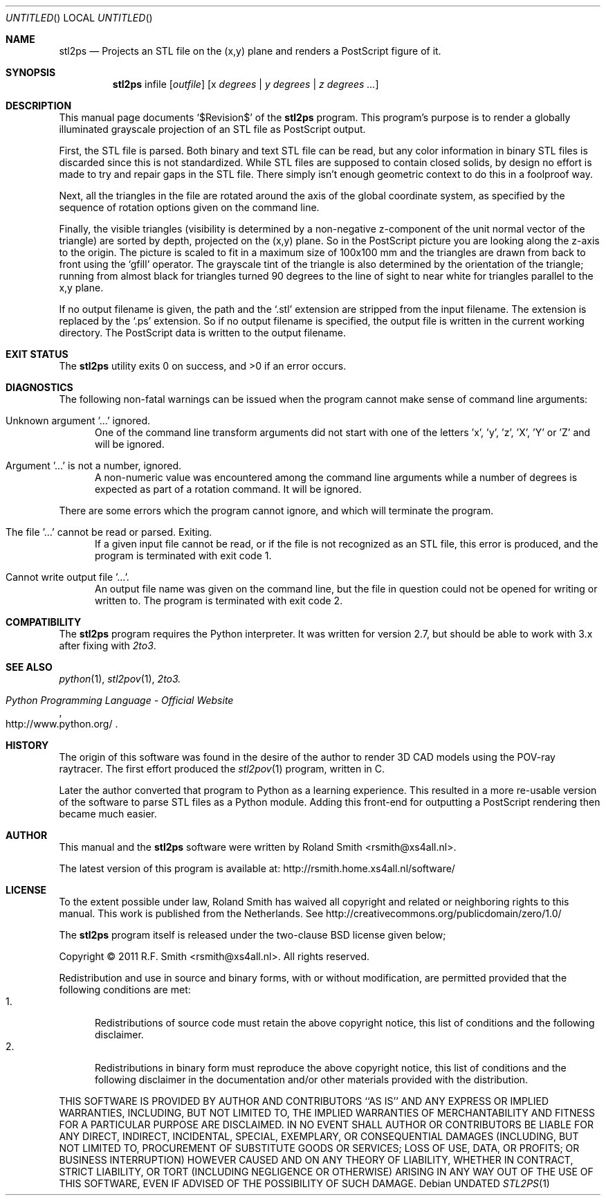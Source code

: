 .\" -*- nroff -*-
.\" stl2ps.1
.\" By: R.F. Smith <rsmith@xs4all.nl>
.\" $Date$
.Dd
.Os 
.Dt STL2PS 1 CON
.Sh NAME
.Nm stl2ps
.Nd Projects an STL file on the (x,y) plane and renders a PostScript figure of it.
.Sh SYNOPSIS
.Nm 
infile
.Op Ar outfile
.Op x Ar degrees | y Ar degrees | z Ar degrees ...
.Sh DESCRIPTION
This manual page documents  
.Ql $Revision$
of the 
.Nm
program. This program's purpose is to render a globally illuminated grayscale
projection of an STL file as PostScript output.

First, the STL file is parsed. Both binary and text STL file can be read, but
any color information in binary STL files is discarded since this is not
standardized. While STL files are supposed to contain closed solids, by design
no effort is made to try and repair gaps in the STL file. There simply isn't
enough geometric context to do this in a foolproof way.

Next, all the triangles in the file are rotated around the axis of the global
coordinate system, as specified by the sequence of rotation options given on
the command line.

Finally, the visible triangles (visibility is determined by a non-negative
z-component of the unit normal vector of the triangle) are sorted by depth,
projected on the (x,y) plane. So in the PostScript picture you are looking
along the z-axis to the origin. The picture is scaled to fit in a maximum size
of 100x100 mm and the triangles are drawn from back to front using the
.Ql gfill
operator. The grayscale tint of the triangle is also determined by the
orientation of the triangle; running from almost black for triangles turned 90
degrees to the line of sight to near white for triangles parallel to the x,y
plane.

If no output filename is given, the path and the
.Ql .stl 
extension are stripped from the input filename. The extension is replaced by the
.Ql .ps
extension. So if no output filename is specified, the output file is written
in the current working directory. The PostScript data is written to the output
filename.
.Sh EXIT STATUS
.Ex -std
.Sh DIAGNOSTICS
The following non-fatal warnings can be issued when the program cannot make
sense of command line arguments:
.Bl -tag -width "foo"
.It Unknown argument '...' ignored.
One of the command line transform arguments did not start with one of the
letters 'x', 'y', 'z', 'X', 'Y' or 'Z' and will be ignored. 
.It Argument '...' is not a number, ignored.
A non-numeric value was encountered among the command line arguments while a
number of degrees is expected as part of a rotation command. It will be ignored.
.El
.Pp
There are some errors which the program cannot ignore, and which will
terminate the program.
.Bl -tag -width "foo"
.It The file '...' cannot be read or parsed. Exiting.
If a given input file cannot be read, or if the file is not recognized as an
STL file, this error is produced, and the program is terminated with exit code
1.
.It Cannot write output file '...'.
An output file name was given on the command line, but the file in question
could not be opened for writing or written to. The program is terminated with
exit code 2.
.El
.Sh COMPATIBILITY
The 
.Nm
program requires the Python interpreter. It was written for version 2.7, but
should be able to work with 3.x after fixing with
.Xr 2to3 .
.Sh SEE ALSO
.Xr python 1 ,
.Xr stl2pov 1 ,
.Xr 2to3.
.Rs
.%B Python Programming Language - Official Website
.%U http://www.python.org/
.Re
.Sh HISTORY
The origin of this software was found in the desire of the author to render 3D
CAD models using the POV-ray raytracer. The first effort produced the
.Xr stl2pov 1
program, written in C. 
.Pp
Later the author converted that program to Python as a learning
experience. This resulted in a more re-usable version of the software to parse
STL files as a Python module. Adding this front-end for outputting a
PostScript rendering then became much easier.
.Sh AUTHOR
This manual and the 
.Nm
software were written by 
.An Roland Smith Aq rsmith@xs4all.nl .
.Pp
The latest version of this program is available at:
.Lk http://rsmith.home.xs4all.nl/software/ 
.Sh LICENSE
To the extent possible under law, Roland Smith has waived all copyright and
related or neighboring rights to this manual. This work is published from the
Netherlands. See 
.Lk http://creativecommons.org/publicdomain/zero/1.0/
.Pp
The
.Nm
program itself is released under the two-clause BSD license given below;
.Pp
Copyright \(co 2011 R.F. Smith <rsmith@xs4all.nl>. All rights reserved.
.Pp
Redistribution and use in source and binary forms, with or without
modification, are permitted provided that the following conditions
are met:
.Bl -tag -width "foo" -compact
.It 1.
Redistributions of source code must retain the above copyright notice, this
list of conditions and the following disclaimer.
.It 2.
Redistributions in binary form must reproduce the above copyright notice, this
list of conditions and the following disclaimer in the documentation and/or
other materials provided with the distribution.
.El
.Pp
THIS SOFTWARE IS PROVIDED BY AUTHOR AND CONTRIBUTORS ``AS IS'' AND ANY EXPRESS
OR IMPLIED WARRANTIES, INCLUDING, BUT NOT LIMITED TO, THE IMPLIED WARRANTIES
OF MERCHANTABILITY AND FITNESS FOR A PARTICULAR PURPOSE ARE DISCLAIMED.  IN NO
EVENT SHALL AUTHOR OR CONTRIBUTORS BE LIABLE FOR ANY DIRECT, INDIRECT,
INCIDENTAL, SPECIAL, EXEMPLARY, OR CONSEQUENTIAL DAMAGES (INCLUDING, BUT NOT
LIMITED TO, PROCUREMENT OF SUBSTITUTE GOODS OR SERVICES; LOSS OF USE, DATA, OR
PROFITS; OR BUSINESS INTERRUPTION) HOWEVER CAUSED AND ON ANY THEORY OF
LIABILITY, WHETHER IN CONTRACT, STRICT LIABILITY, OR TORT (INCLUDING
NEGLIGENCE OR OTHERWISE) ARISING IN ANY WAY OUT OF THE USE OF THIS SOFTWARE,
EVEN IF ADVISED OF THE POSSIBILITY OF SUCH DAMAGE.
.\" EOF
